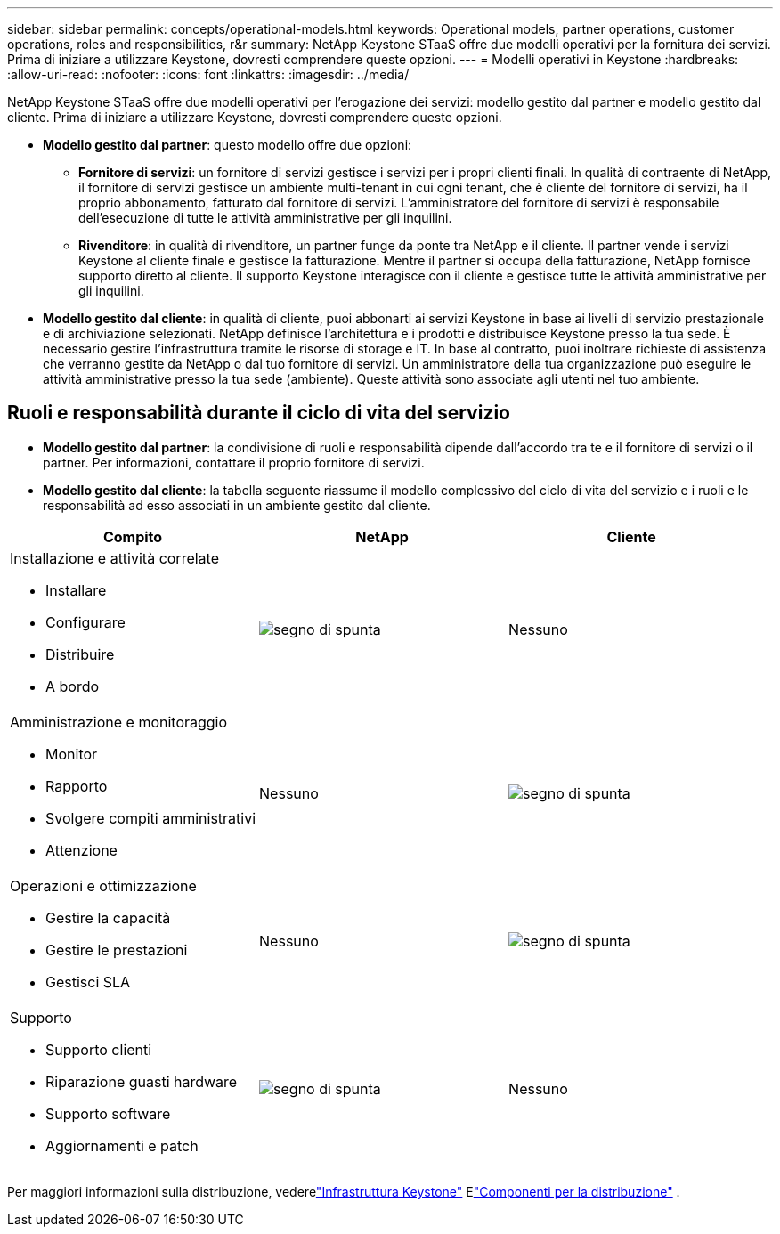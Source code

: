 ---
sidebar: sidebar 
permalink: concepts/operational-models.html 
keywords: Operational models, partner operations, customer operations, roles and responsibilities, r&r 
summary: NetApp Keystone STaaS offre due modelli operativi per la fornitura dei servizi.  Prima di iniziare a utilizzare Keystone, dovresti comprendere queste opzioni. 
---
= Modelli operativi in Keystone
:hardbreaks:
:allow-uri-read: 
:nofooter: 
:icons: font
:linkattrs: 
:imagesdir: ../media/


[role="lead"]
NetApp Keystone STaaS offre due modelli operativi per l'erogazione dei servizi: modello gestito dal partner e modello gestito dal cliente.  Prima di iniziare a utilizzare Keystone, dovresti comprendere queste opzioni.

* *Modello gestito dal partner*: questo modello offre due opzioni:
+
** *Fornitore di servizi*: un fornitore di servizi gestisce i servizi per i propri clienti finali.  In qualità di contraente di NetApp, il fornitore di servizi gestisce un ambiente multi-tenant in cui ogni tenant, che è cliente del fornitore di servizi, ha il proprio abbonamento, fatturato dal fornitore di servizi.  L'amministratore del fornitore di servizi è responsabile dell'esecuzione di tutte le attività amministrative per gli inquilini.
** *Rivenditore*: in qualità di rivenditore, un partner funge da ponte tra NetApp e il cliente.  Il partner vende i servizi Keystone al cliente finale e gestisce la fatturazione.  Mentre il partner si occupa della fatturazione, NetApp fornisce supporto diretto al cliente.  Il supporto Keystone interagisce con il cliente e gestisce tutte le attività amministrative per gli inquilini.


* *Modello gestito dal cliente*: in qualità di cliente, puoi abbonarti ai servizi Keystone in base ai livelli di servizio prestazionale e di archiviazione selezionati.  NetApp definisce l'architettura e i prodotti e distribuisce Keystone presso la tua sede.  È necessario gestire l'infrastruttura tramite le risorse di storage e IT.  In base al contratto, puoi inoltrare richieste di assistenza che verranno gestite da NetApp o dal tuo fornitore di servizi.  Un amministratore della tua organizzazione può eseguire le attività amministrative presso la tua sede (ambiente).  Queste attività sono associate agli utenti nel tuo ambiente.




== Ruoli e responsabilità durante il ciclo di vita del servizio

* *Modello gestito dal partner*: la condivisione di ruoli e responsabilità dipende dall'accordo tra te e il fornitore di servizi o il partner.  Per informazioni, contattare il proprio fornitore di servizi.
* *Modello gestito dal cliente*: la tabella seguente riassume il modello complessivo del ciclo di vita del servizio e i ruoli e le responsabilità ad esso associati in un ambiente gestito dal cliente.


|===
| Compito | NetApp | Cliente 


 a| 
Installazione e attività correlate

* Installare
* Configurare
* Distribuire
* A bordo

| image:check.png["segno di spunta"] | Nessuno 


 a| 
Amministrazione e monitoraggio

* Monitor
* Rapporto
* Svolgere compiti amministrativi
* Attenzione

| Nessuno | image:check.png["segno di spunta"] 


 a| 
Operazioni e ottimizzazione

* Gestire la capacità
* Gestire le prestazioni
* Gestisci SLA

| Nessuno | image:check.png["segno di spunta"] 


 a| 
Supporto

* Supporto clienti
* Riparazione guasti hardware
* Supporto software
* Aggiornamenti e patch

| image:check.png["segno di spunta"] | Nessuno 
|===
Per maggiori informazioni sulla distribuzione, vederelink:../concepts/infra.html["Infrastruttura Keystone"] Elink:..//concepts/components.html["Componenti per la distribuzione"] .
